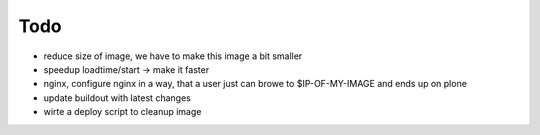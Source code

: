 ======
Todo
======

.. contents:: :local:

- reduce size of image, we have to make this image a bit smaller
- speedup loadtime/start -> make it faster
- nginx, configure nginx in a way, that a user just can browe to
  $IP-OF-MY-IMAGE and ends up on plone
- update buildout with latest changes
- wirte a deploy script to cleanup image


